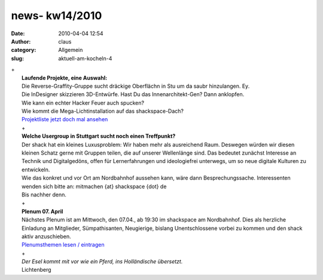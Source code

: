 news- kw14/2010
###############
:date: 2010-04-04 12:54
:author: claus
:category: Allgemein
:slug: aktuell-am-kocheln-4

| +
|  **Laufende Projekte, eine Auswahl:**
|  Die Reverse-Graffity-Gruppe sucht dräckige Oberflächn in Stu um da saubr hinzulangen. Ey.
|  Die InDesigner skizzieren 3D-Entwürfe. Hast Du das Innenarchitekt-Gen? Dann anklopfen.
|  Wie kann ein echter Hacker Feuer auch spucken?
|  Wie kommt die Mega-Lichtinstallation auf das shackspace-Dach?
|  `Projektliste jetzt doch mal ansehen <http://shackspace.de/wiki/doku.php?id=projekte>`__
|  +
|  |image0|
|  **Welche Usergroup in Stuttgart sucht noch einen Treffpunkt?**
|  Der shack hat ein kleines Luxusproblem: Wir haben mehr als ausreichend Raum. Deswegen würden wir diesen kleinen Schatz gerne mit Gruppen teilen, die auf unserer Wellenlänge sind. Das bedeutet zunächst Interesse an Technik und Digitalgedöns, offen für Lernerfahrungen und ideologiefrei unterwegs, um so neue digitale Kulturen zu entwickeln.
|  Wie das konkret und vor Ort am Nordbahnhof aussehen kann, wäre dann Besprechungssache. Interessenten wenden sich bitte an: mitmachen {at} shackspace {dot} de
|  Bis nachher denn.
|  +
|  **Plenum 07. April**
|  Nächstes Plenum ist am Mittwoch, den 07.04., ab 19:30 im shackspace am Nordbahnhof. Dies als herzliche Einladung an Mitglieder, Sümpathisanten, Neugierige, bislang Unentschlossene vorbei zu kommen und den shack aktiv anzuschieben.
|  `Plenumsthemen lesen / eintragen <http://shackspace.de/wiki/doku.php?id=plenum100407>`__
|  +
|  *Der Esel kommt mit vor wie ein Pferd, ins Holländische übersetzt.*
|  Lichtenberg

.. |image0| image:: http://shackspace.de/wp-content/uploads/2010/04/shack_snack_etc_mrz2010.jpg
   :target: http://shackspace.de/wp-content/uploads/2010/04/shack_snack_etc_mrz2010.jpg


